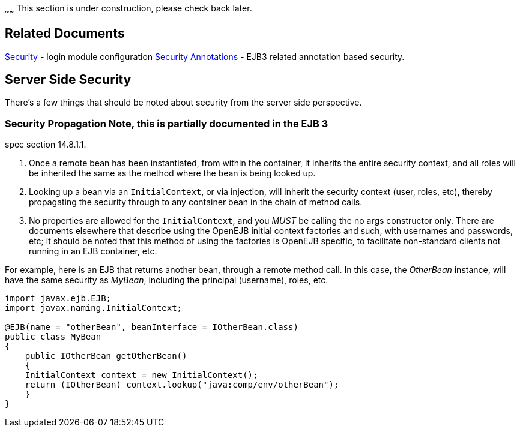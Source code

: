 :index-group: Unrevised
:type: page
:status: published
:title: Basics - Security
~~~~~~
This section is under construction, please check back later.

== Related Documents

link:security.html[Security] - login module configuration
link:security-annotations.html[Security Annotations] - EJB3 related
annotation based security.

== Server Side Security

There's a few things that should be noted about security from the server
side perspective.

=== Security Propagation Note, this is partially documented in the EJB 3
spec section 14.8.1.1.

[arabic]
. Once a remote bean has been instantiated, from within the container,
it inherits the entire security context, and all roles will be inherited
the same as the method where the bean is being looked up.
. Looking up a bean via an `InitialContext`, or via injection, will
inherit the security context (user, roles, etc), thereby propagating the
security through to any container bean in the chain of method calls.
. No properties are allowed for the `InitialContext`, and you _MUST_ be
calling the no args constructor only. There are documents elsewhere that
describe using the OpenEJB initial context factories and such, with
usernames and passwords, etc; it should be noted that this method of
using the factories is OpenEJB specific, to facilitate non-standard
clients not running in an EJB container, etc.

For example, here is an EJB that returns another bean, through a remote
method call. In this case, the _OtherBean_ instance, will have the same
security as _MyBean_, including the principal (username), roles, etc.

....
import javax.ejb.EJB;
import javax.naming.InitialContext;

@EJB(name = "otherBean", beanInterface = IOtherBean.class)
public class MyBean
{
    public IOtherBean getOtherBean()
    {
    InitialContext context = new InitialContext();
    return (IOtherBean) context.lookup("java:comp/env/otherBean");
    }
}
....
